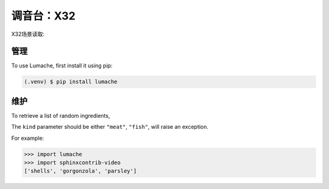 调音台：X32
==========

X32场景读取:

.. video:: video/X32_LoadScene.mp4
   :width: 500
   :height: 300
   :autoplay:
   :nocontrols:

管理
------------

To use Lumache, first install it using pip:

.. code-block:: console

   (.venv) $ pip install lumache
   

维护
----------------

To retrieve a list of random ingredients,


The ``kind`` parameter should be either ``"meat"``, ``"fish"``,
will raise an exception.


For example:

>>> import lumache
>>> import sphinxcontrib-video
['shells', 'gorgonzola', 'parsley']

